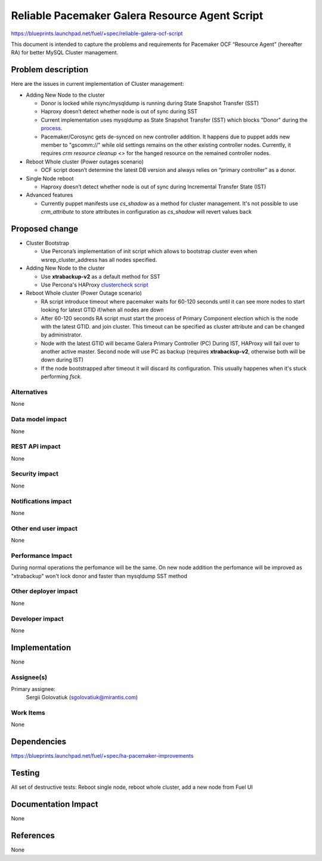 ..
 This work is licensed under a Creative Commons Attribution 3.0 Unported
 License.

 http://creativecommons.org/licenses/by/3.0/legalcode

===============================================
Reliable Pacemaker Galera Resource Agent Script
===============================================

https://blueprints.launchpad.net/fuel/+spec/reliable-galera-ocf-script

This document is intended to capture the problems and requirements for
Pacemaker OCF “Resource Agent” (hereafter RA) for better MySQL Cluster
management.

Problem description
===================

Here are the issues in current implementation of Cluster management:

* Adding New Node to the cluster

  - Donor is locked while rsync/mysqldump is running during State Snapshot
    Transfer (SST)
  - Haproxy doesn’t detect whether node is out of sync during SST
  - Current implementation uses mysqldump as State Snapshot Transfer (SST)
    which blocks "Donor" during the `process
    <http://galeracluster.com/documentation-webpages/nodeprovisioning.html
    #comparison-of-state-snapshot-transfer-methods>`_.
  - Pacemaker/Corosync gets de-synced on new controller addition. It happens 
    due to puppet adds new member to "gscomm://" while old settings remains on
    the other existing controller nodes. Currently, it requires *crm resource 
    cleanup <>* for the hanged resource on the remained controller nodes.

* Reboot Whole cluster (Power outages scenario)

  - OCF script doesn’t determine the latest DB version and always relies on
    “primary controller” as a donor.

* Single Node reboot

  - Haproxy doesn’t detect whether node is out of sync during Incremental
    Transfer State (IST)

* Advanced features

  - Currently puppet manifests use *cs_shadow* as a method for cluster 
    management. It's not possible to use *crm_attribute* to store attributes 
    in configuration as *cs_shadow* will revert values back

Proposed change
===============
* Cluster Bootstrap

  - Use Percona’s implementation of init script which allows to bootstrap
    cluster even when wsrep_cluster_address has all nodes specified.

* Adding New Node to the cluster
  
  - Use **xtrabackup-v2** as a default method for SST
  - Use Percona's HAProxy `clustercheck script 
    <https://github.com/olafz/percona-clustercheck/blob/master/clustercheck>`_

* Reboot Whole cluster (Power Outage scenario)

  - RA script introduce timeout where pacemaker waits for 60-120 seconds until
    it can see more nodes to start looking for latest GTID if/when all nodes
    are down
  - After 60-120 seconds RA script must start the process of Primary Component 
    election which is the node with the latest GTID.
    and join cluster. This timeout can be specified as cluster attribute and
    can be changed by administrator.
  - Node with the latest GTID will became Galera Primary Controller (PC)
    During IST, HAProxy will fail over to another active master. Second node 
    will use PC as backup (requires **xtrabackup-v2**, otherwise both will be 
    down during IST)
  - If the node bootstrapped after timeout it will discard its configuration. 
    This usually happenes when it's stuck performing *fsck*.

Alternatives
------------

None

Data model impact
-----------------

None

REST API impact
---------------

None

Security impact
---------------

None

Notifications impact
--------------------

None

Other end user impact
---------------------

None

Performance Impact
------------------

During normal operations the perfomance will be the same. On new node 
addition the perfomance will be improved as "xtrabackup" won't lock donor and 
faster than mysqldump SST method

Other deployer impact
---------------------

None

Developer impact
----------------

None


Implementation
==============

None

Assignee(s)
-----------

Primary assignee:
  Sergii Golovatiuk (sgolovatiuk@mirantis.com)

Work Items
----------

None

Dependencies
============

https://blueprints.launchpad.net/fuel/+spec/ha-pacemaker-improvements

Testing
=======

All set of destructive tests: Reboot single node, reboot whole cluster, add a
new node from Fuel UI

Documentation Impact
====================

None

References
==========

None
